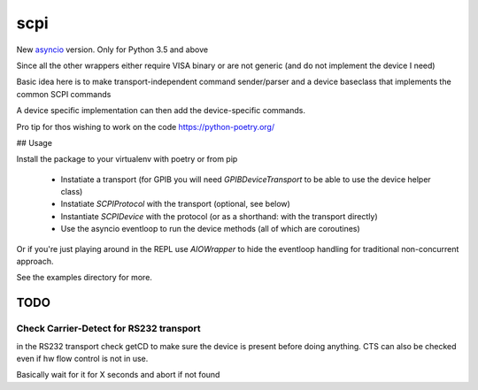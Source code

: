 ====
scpi
====

New asyncio_ version. Only for Python 3.5 and above

Since all the other wrappers either require VISA binary or are not generic (and do not implement the device I need)

Basic idea here is to make transport-independent command sender/parser and a device baseclass that implements the common SCPI commands

A device specific implementation can then add the device-specific commands.

Pro tip for thos wishing to work on the code https://python-poetry.org/

.. _asyncio: https://docs.python.org/3/library/asyncio.html


## Usage

Install the package to your virtualenv with poetry or from pip

  - Instatiate a transport (for GPIB you will need `GPIBDeviceTransport` to be able to use the device helper class)
  - Instatiate `SCPIProtocol` with the transport (optional, see below)
  - Instantiate `SCPIDevice` with the protocol (or as a shorthand: with the transport directly)
  - Use the asyncio eventloop to run the device methods (all of which are coroutines)

Or if you're just playing around in the REPL use `AIOWrapper` to hide the eventloop handling
for traditional non-concurrent approach.

See the examples directory for more.

TODO
----

Check Carrier-Detect for RS232 transport
^^^^^^^^^^^^^^^^^^^^^^^^^^^^^^^^^^^^^^^^

in the RS232 transport check getCD to make sure the device is present before doing anything.
CTS can also be checked even if hw flow control is not in use.

Basically wait for it for X seconds and abort if not found
